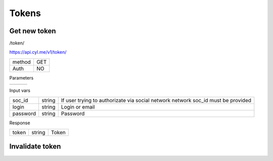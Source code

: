 Tokens
======

Get new token
-------------

/token/

https://api.cyl.me/v1/token/

+------------+------------+
| method     |    GET     |
+------------+------------+
| Auth       |    NO      |
+------------+------------+


Parameters

+------------+------------+-----------------+
|            |            |                 |
+------------+------------+-----------------+

Input vars

+------------+------------+------------------------------------+
| soc_id     | string     | If user trying to authorizate      |
|            |            | via social network network soc_id  |
|            |            | must be provided                   |
+------------+------------+------------------------------------+
| login      | string     | Login or email                     |
+------------+------------+------------------------------------+
| password   | string     | Password                           |
+------------+------------+------------------------------------+

Response

+-------------+------------+-----------------+
| token       | string     | Token           |
+-------------+------------+-----------------+


Invalidate token
----------------


